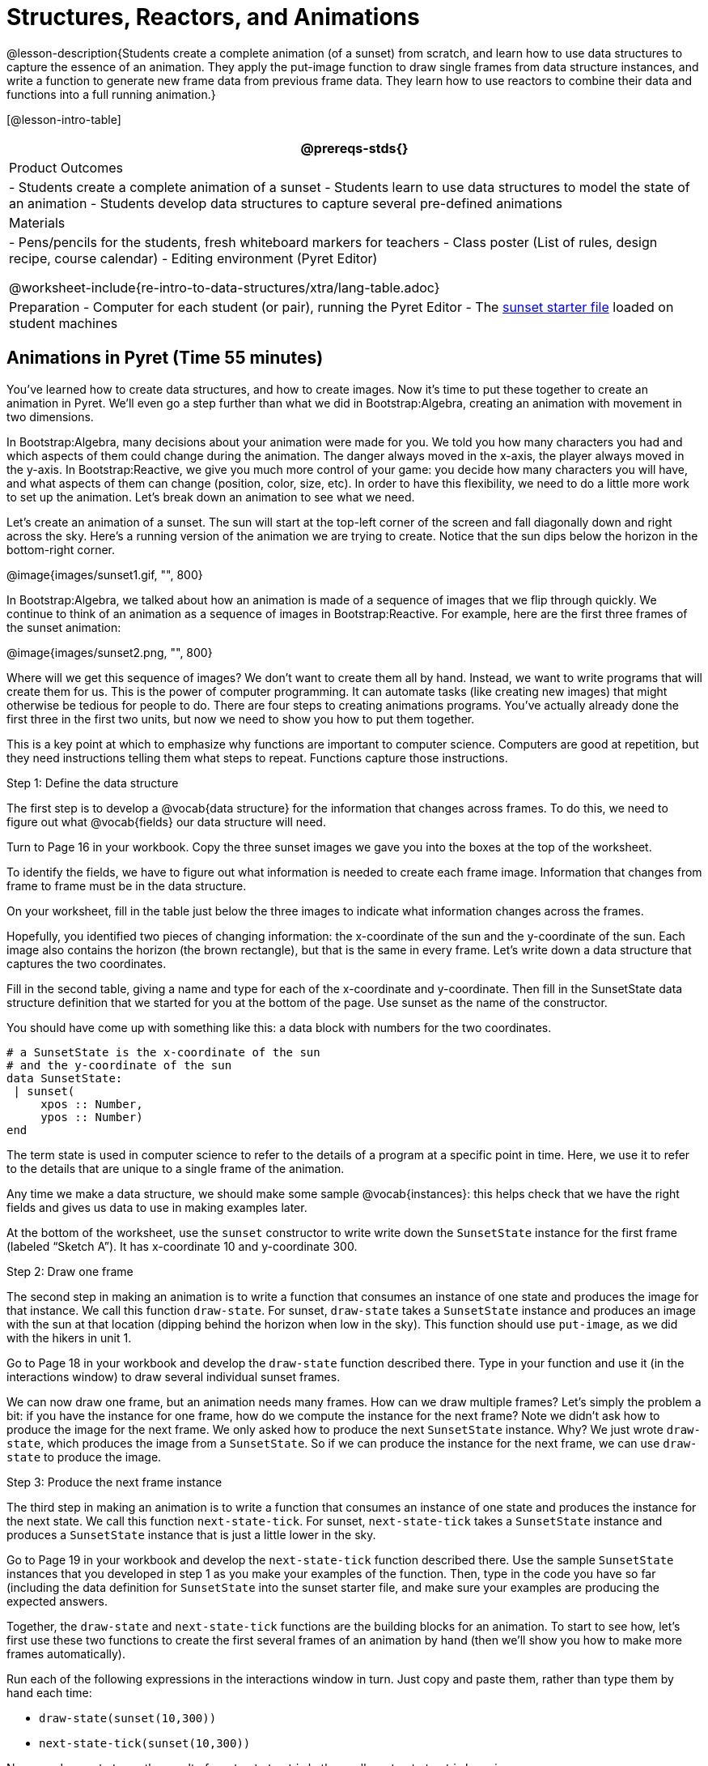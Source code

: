 = Structures, Reactors, and Animations

@lesson-description{Students create a complete animation (of a
sunset) from scratch, and learn how to use data structures to
capture the essence of an animation. They apply the put-image
function to draw single frames from data structure instances, and
write a function to generate new frame data from previous frame
data. They learn how to use reactors to combine their data and
functions into a full running animation.}

[@lesson-intro-table]
|===
@prereqs-stds{}

| Product Outcomes
|
- Students create a complete animation of a sunset
- Students learn to use data structures to model the state of an animation
- Students develop data structures to capture several pre-defined animations

| Materials
|
- Pens/pencils for the students, fresh whiteboard markers for teachers
- Class poster (List of rules, design recipe, course calendar)
- Editing environment (Pyret Editor)

@worksheet-include{re-intro-to-data-structures/xtra/lang-table.adoc}

| Preparation
- Computer for each student (or pair), running the Pyret Editor
- The
  https://code.pyret.org/editor#share=0B9rKDmABYlJVSm94cFA4T3R2NTA[sunset
  starter file] loaded on student machines

|===

== Animations in Pyret (Time 55 minutes)

You’ve learned how to create data structures, and how to create
images. Now it’s time to put these together to create an
animation in Pyret. We’ll even go a step further than what we did
in Bootstrap:Algebra, creating an animation with movement in two
dimensions.

In Bootstrap:Algebra, many decisions about your animation were
made for you. We told you how many characters you had and which
aspects of them could change during the animation. The danger
always moved in the x-axis, the player always moved in the
y-axis. In Bootstrap:Reactive, we give you much more control of
your game: you decide how many characters you will have, and what
aspects of them can change (position, color, size, etc). In order
to have this flexibility, we need to do a little more work to set
up the animation. Let’s break down an animation to see what we
need.

Let’s create an animation of a sunset. The sun will start at the
top-left corner of the screen and fall diagonally down and right
across the sky. Here’s a running version of the animation we are
trying to create. Notice that the sun dips below the horizon in
the bottom-right corner.

@image{images/sunset1.gif, "", 800}

In Bootstrap:Algebra, we talked about how an animation is made of
a sequence of images that we flip through quickly. We continue to
think of an animation as a sequence of images in
Bootstrap:Reactive. For example, here are the first three frames
of the sunset animation: 

@image{images/sunset2.png, "", 800}

Where will we get this sequence of images? We don’t want to
create them all by hand. Instead, we want to write programs that
will create them for us. This is the power of computer
programming. It can automate tasks (like creating new images)
that might otherwise be tedious for people to do. There are four
steps to creating animations programs. You’ve actually already
done the first three in the first two units, but now we need to
show you how to put them together.

This is a key point at which to emphasize why functions are
important to computer science. Computers are good at repetition,
but they need instructions telling them what steps to repeat.
Functions capture those instructions.

[.lesson-point]
Step 1: Define the data structure

The first step is to develop a @vocab{data structure} for the information
that changes across frames. To do this, we need to figure out
what @vocab{fields} our data structure will need.

[.lesson-instruction]
Turn to Page 16 in your workbook. Copy the three sunset images we
gave you into the boxes at the top of the worksheet.

To identify the fields, we have to figure out what information is
needed to create each frame image. Information that changes from
frame to frame must be in the data structure.

[.lesson-instruction]
On your worksheet, fill in the table just below the three images
to indicate what information changes across the frames.

Hopefully, you identified two pieces of changing information: the
x-coordinate of the sun and the y-coordinate of the sun. Each
image also contains the horizon (the brown rectangle), but that
is the same in every frame. Let’s write down a data structure
that captures the two coordinates.

[.lesson-instruction]
Fill in the second table, giving a name and type for each of the
x-coordinate and y-coordinate. Then fill in the SunsetState data
structure definition that we started for you at the bottom of the
page. Use sunset as the name of the constructor.

You should have come up with something like this: a data block with numbers for the two coordinates.

----
# a SunsetState is the x-coordinate of the sun
# and the y-coordinate of the sun
data SunsetState:
 | sunset(
     xpos :: Number,
     ypos :: Number)
end
----

The term state is used in computer science to refer to the
details of a program at a specific point in time. Here, we use it
to refer to the details that are unique to a single frame of the
animation.

////
We have the students copy the images into the workbook partly to
make sure they understand what images they are working with and
partly so that they have a self-contained worksheet page for
later reference.

We are adopting a convention here, in which we include "State" in
the name of the data block, then use the same base name (without
"State") for the constructor. By not conflating the names here,
students should have an easier time distinguishing between the
constructor name and data structure name.
////

Any time we make a data structure, we should make some sample
@vocab{instances}: this helps check that we have the right fields
and gives us data to use in making examples later.

[.lesson-instruction]
At the bottom of the worksheet, use the `sunset` constructor to
write write down the `SunsetState` instance for the first frame
(labeled "`Sketch A`"). It has x-coordinate 10 and y-coordinate
300.

[.lesson-point]
Step 2: Draw one frame

The second step in making an animation is to write a function
that consumes an instance of one state and produces the image for
that instance. We call this function `draw-state`. For sunset,
`draw-state` takes a `SunsetState` instance and produces an image
with the sun at that location (dipping behind the horizon when
low in the sky). This function should use `put-image`, as we did
with the hikers in unit 1.

[.lesson-instruction]
Go to Page 18 in your workbook and develop the `draw-state`
function described there. Type in your function and use it (in
the interactions window) to draw several individual sunset
frames.

////
You may have noticed that we used SunsetState instead of sunset
as the domain name. Remember that sunset is just the name of the
constructor, while SunsetState is the name of the type. We use
SunsetState whenever we need a type name for the domain or range.
////

We can now draw one frame, but an animation needs many frames.
How can we draw multiple frames? Let’s simply the problem a bit:
if you have the instance for one frame, how do we compute the
instance for the next frame? Note we didn’t ask how to produce
the image for the next frame. We only asked how to produce the
next `SunsetState` instance. Why? We just wrote `draw-state`, which
produces the image from a `SunsetState`. So if we can produce the
instance for the next frame, we can use `draw-state` to produce the
image.

////
Separating the instance from the image of it is key here: when we
produce an animation, we actually produce a sequence of
instances, and use draw-state to produce each one. Students may
need some practice to think of the instance as separate from the
image that goes into the animation.
////

[.lesson-point]
Step 3: Produce the next frame instance

The third step in making an animation is to write a function that
consumes an instance of one state and produces the instance for
the next state. We call this function `next-state-tick`. For
sunset, `next-state-tick` takes a `SunsetState` instance and produces
a `SunsetState` instance that is just a little lower in the sky.

[.lesson-instruction]
Go to Page 19 in your workbook and develop the `next-state-tick`
function described there. Use the sample `SunsetState` instances
that you developed in step 1 as you make your examples of the
function. Then, type in the code you have so far (including the
data definition for `SunsetState` into the sunset starter file, and
make sure your examples are producing the expected answers.

Together, the `draw-state` and `next-state-tick` functions are the
building blocks for an animation. To start to see how, let’s
first use these two functions to create the first several frames
of an animation by hand (then we’ll show you how to make more
frames automatically).

[.lesson-instruction]
--
Run each of the following expressions in the interactions window
in turn. Just copy and paste them, rather than type them by hand
each time:

- `draw-state(sunset(10,300))`
- `next-state-tick(sunset(10,300))`

Now use `draw-state` on the result of `next-state-tick`, then call `next-state-tick` again:

- `draw-state(sunset(18,296))`
- `next-state-tick(sunset(18,296))`
- `draw-state(sunset(26,292))`
- `next-state-tick(sunset(26,292))`
--

Do you see the sun getting lower in the sky from image to image?
Do you see how we are creating a "`chain`" of images by alternating
calls to `draw-state` and `next-state-tick`? We use `next-state-tick`
to create the instance for a new frame, then use `draw-state` to
produce the image for that frame.

[.lesson-instruction]
--
(Optional) Here’s another way to see the same sequence of
expressions. Run each of the following expressions in the
interactions window in turn. Just copy and paste them, rather
than type them by hand each time:

- `draw-state(sunset(10,300))`
- `draw-state(next-state-tick(sunset(10,300)))`
- `draw-state(next-state-tick(next-state-tick(sunset(10,300))))`
- `draw-state(next-state-tick(next-state-tick(next-state-tick(sunset(10,300)))))`
--

Do you see what this sequence of expressions does? Each one
starts with the sun in the upper-left corner, calls
`next-state-tick` one or more times to compute a new position for
the sun, then draws the state. Notice that this sequence only has
us write down one `SunsetState` instance explicitly (the first
one). All the others are computed from `next-state-tick`. If we
could only get Pyret to keep making these calls for us, and to
show us the images quickly one after the next, we’d have an
animation!

////
These sequences show students how the two functions work together
to create an animation. If you feel the second one that composes
next-state-tick with itself many times is too complicated for
your students, you can skip it. The goal of the second sequence
is to show that we only need an initial instance and the two
functions to generate a sequence of images that make up an
animation.
////

[.lesson-point]
Step 4: Define an animation with a reactor

The fourth (and final) step in making an animation is to tell
Pyret to create an animation using an initial `SunsetState`
instance and our `draw-state` and `next-state-tick` functions. To do
this, we need a new construct called a @vocab{reactor}. A reactor gathers
up the information needed to create an animation:

- An instance of the data at the start of the animation
- (Optional) A function that knows how this data should change automatically as time passes
- (Optional) A function that knows how to take this data and draw one frame of the animation

////
Proceed slowly here – this is a very abstract concept, so you’ll
want to do a lot of checking for understanding.
////

A reactor is designed to "`react`" to different events. When the
computer’s clock ticks, we’d like to call `next-state-tick` on the
reactor’s state, and have it update to the next state
automatically. Reactors have event @vocab{handlers}, which connect events
to functions.

Here, we define a reactor named `sunset-react` for the sunset animation:

----
sunset-react = reactor:
  init: sunset(10, 300),
  on-tick: next-state-tick,
  to-draw: draw-state
end
----

`init` tells the reactor which instance to use when the program
starts. In this example, the program will start with a
`SunsetState` instance with the sun at (10, 30). `on-tick` and
`to-draw` are event @vocab{handlers}, which connect `tick` and `draw` events to
our `next-state-tick` and `draw-state` functions.

[.lesson-instruction]
Copy this reactor definition into your sunset animation program.

////
The reactor is new to Bootstrap:Reactive. In Bootstrap:Algebra,
every student had the same reactor "under the hood", and had to
fill in the handlers. This made it easy to focus on the basics
and write those handlers, but it also meant that everyone’s game
looked a lot alike! In Bootstrap:Reactive, however, students get
to customize the states of their reactors, and gives them a lot
of flexibility in how to deal with events!
////

If you run your sunset program after adding the reactor, nothing
seems to happen. We have set up an animation by defining
`sunset-react`, but we haven’t told Pyret to run it. You could
define multiple reactors in the same file, so we have to tell
Pyret explicitly when we want to run one.

[.lesson-instruction]
Type `interact(sunset-react)` in the interactions window to run your sunset animation.

////
The Bootstrap:Algebra teachpacks started the animation
automatically. In Bootstrap:Reactive, you have to start the
animation manually by calling interact.
////

What happens when we call `interact`? The following diagram
summarizes what Pyret does to run the animation. It draws the
initial instance, then repeatedly calls `next-state-tick` and
`draw-state` to create and display successive frames of your
animation.

@image{images/sunset3.png, "", 800}

These are the same computations you did by hand in the
interactions window a little while ago, but Pyret now automates
the cycle of generating and drawing instances. By having
functions that can generate instances and draw images, we can let
the computer do the work of creating the full animation.

////
This figure may be too complex for some students. Hopefully it
helps you, and perhaps them, see how an animation arises from the
two functions we’ve written in this lesson.
////

Functions are essential to creating animations, because each
frame comes from a different `SunsetState` instance. The process of
drawing each instance is the same, but the instance is different
each time. Functions are computations that we want to perform
many times. In an animation, we perform the `draw-state` and
`next-state-tick` functions once per frame. Animations are an
excellent illustration of why functions matter in programming.

////
Whether you are primarily teaching math or CS, helping students
see the idea of functions and repeated computations is a key part
of what Bootstrap tries to teach. Animations are a powerful
illustration of repeated computations that functions can capture
naturally.
////

Summarizing what we have seen so far, we have to write four
things in order to make an animation:

. Create a @vocab{data structure} to hold the information that changes
  across frames. This information is called the @vocab{state}.
. Write a @vocab{function} to generate an image of the current state
  (we’ll call this `draw-state`).
. Write a @vocab{function} to generate a new state from a given state
  (we’ll call this `next-state-tick`).
. Define a {reactor} that will use an initial instance of the state
  and the two functions to create an animation.

At this point, you could create your own animation from scratch
by following these four steps. If you do, you may find it helpful
to use the animation design worksheet on page Page 41 in your
workbook: it takes you through sketching out your frames,
developing the data structure for your animation state, and
writing the functions for the animation. It also gives you a
checklist of the four steps above. The checklist mentions a fifth
(optional) step, which involves getting your characters to
respond when the user presses a key. You’ll learn how to do that
in the next unit.

////
The animation-design worksheet is a condensed summary of the
steps to creating an animation. If your students still need more
scaffolding, follow the sequence of sheets that we used to
develop sunset, including explicit worksheets for draw-state and
next-state-tick. If your students are doing fine without the
scaffolding of the design recipe worksheets, the condensed
worksheet should suffice to keep them on track (though they
should still write tests and follow the other steps of the design
recipe as they work).
////

You have just seen the incredible power of functions in
programming! Functions let us _generate content automatically_. In
the early days of making cartoons, artists drew every frame by
hand. They had to decide at the beginning how many frames to
create. Here, we let the computer generate as many frames as we
want, by letting it call `next-state-tick` over and over until we
stop the animation. If we want to slow down the sunset, we simply
change the new coordinates within `next-state-tick`. If we start
with a larger screen size, the computer will continue to generate
as many images as we need to let the sun drop out of the window.
The computer can give us this flexibility as long as _we provide a
function that tells the computer how to generate another frame_.

== From Animations to Structures (Time 55 minutes)

You’ve learned the components of an animation in Pyret. The data
structure for the state lies at the heart of the animation: each
of the initial state, the `draw-state` function and the
`next-state-tick` function are based on the data structure you
choose. Being able to figure out the data structure you need for
an animation is therefore a critical skills in making your own
animations. In this lesson, we are going to practice identifying
the data and creating the data structures for various animations.
We will not write the entire animation. We are just going to
practice identifying the data and writing the data structures.

////
Figuring out the data structure is actually one of the most
creative tasks in programming. More complex problems can be
captured through multiple data structures. For example, we might
have some information that could be computed from other
information, so we have to decide what data to include and what
to compute. Or, we might want to combine multiple smaller data
structures into a larger one, having a data structure for a
coordinate (with both x- and y-positions), and a data structure
for a character that has a coordinate and a color. We don’t
expect that you can envision all of these possibilities right
now. We do want you to be aware that students may come up with
different ideas, and that this is appropriate and interesting at
this stage. Your students can have some valuable discussions
about design once they start brainstorming different ways to
organize data for a problem.
////

@span{.right}{@image{images/cowjump.gif, "", 400}}

*Exercise: Jumping Cow* -- Look at this animation of a cow
jumping over the moon.


[.lesson-instruction]
Go to Page 20 in the workbook. Draw three frames from this
animation. Choose ones that highlight differences across the
frames. The frames don’t need to be consecutive.

When you chose which frames to draw, did you include ones with
different images or heights of the cow? Choosing images with some
variation will help you think through the data in your animation.

[.lesson-instruction]
Fill in the table of what information changes across the frames.

In this case, the cow’s x-coordinate and y-coordinate are both
changing. The image changes too, but the position (coordinates)
determines which image to use. The state data structure therefore
only needs to store the coordinates.

[.lesson-instruction]
Fill in the table of what fields you need for each piece of
changing information. Write a data structure `CowState` to capture
the data in this animation.

////
If students want to include the image in the state, that is fine
too. Examples like this are good for raising discussion about
what parts of an animation depend on one another. The image
doesn’t need to be in the state, but it isn’t wrong to include it
there either.
////

@span{.right}{@image{images/cycling.gif, "", 400}}

*Exercise: Bicycle Ride* -- Look at this animation of a person riding a bicycle along a street.

[.lesson-instruction]
Go to Page 22 in the workbook. Draw three frames from this
animation. Choose ones that highlight differences across the
frames. The frames don’t need to be consecutive. Then, fill in
the table of what information changes across the frames.

In this case, there are two pieces of information: the
x-coordinate of the cyclist, and the angle of rotation of the
bike tires.

[.lesson-instruction]
Fill in the table of what fields you need for each piece of
changing information. Write a data structure `BikeState` to capture
the data in this animation.

@span{.right}{@image{images/pulsingstar.gif, "", 400}}

*Exercise: Pulsing Star* -- Look at this animation of a star that pulses as it moves across the sky.

[.lesson-instruction]
Go to Page 24 in the workbook. Draw three frames from this
animation. Choose ones that highlight differences across the
frames. The frames don’t need to be consecutive.

When you chose which frames to draw, did you show the star getting smaller and then getting larger again?

[.lesson-instruction]
Fill in the table of what information changes across the frames.

The x- and y-coordinates of the star change, as does the size of
the star. These changes are easy to see across two frames.
Something else changes too, but you have to look across at least
three frames to see it. Imagine you had a single frame with the
star at size 25. In the next frame, should the star be larger or
smaller? It’s hard to tell, because we don’t know whether the
star is currently in a "`growing`" phase or a "`shrinking`" one. This
animation actually has a fourth state field: the direction of
growth of the star. When the star is getting bigger, the star’s
size should increase in the next frame. When the star is getting
smaller, the size should decrease in the next frame.

[.lesson-instruction]
Fill in the table of what fields you need for each piece of
changing information. Write a data structure `StarState` to capture
the data in this animation.

What type did you choose for the field that tracks the direction
of growth? You have several choices: a boolean such as
`is-growing`, a string such as `direction` (with values `"grow"` or
`"shrink"`), or a number such `growth-rate` which is the amount to
add to the size from state to state (a positive value grows the
star while a negative value shrinks it). The code for
`next-state-tick` will be cleaner if you use the number, but the
others make sense before you’ve thought ahead to the code.

////
The type for tracking direction of growth gives potential for a
good discussion. None of these answers are wrong. If they were to
use the boolean or the string, however, their next-state-tick
function would need a conditional to decide whether to add or
subtract from the current size. In this exercise, they aren’t
writing the animations, so this is less of an issue. Our real
goal is to get them to imagine animations and to identify the
state information that underlies each one.
////

@span{.right}{@image{images/dimmer.gif, "", 400}}

*Exercise: Light Dimmer* -- Look at this animation of a slider to control the brightness of a light.

[.lesson-instruction]
Go to Page 26 in the workbook. Draw three frames from this
animation. Choose ones that highlight differences across the
frames. The frames don’t need to be consecutive.

When you chose which frames to draw, did you include the far left
position when the light goes out? It can be useful to think about
the extreme cases when picking frames to focus on.

[.lesson-instruction]
Fill in the table of what information changes across the frames.

In this case, we see two things changing: the y-coordinate of the
slider and the brightness of the light. You could have one field
for each of these. Or, you could just have a field for the
y-coordinate and compute the brightness from that value (you can
control the brightness of a shape by putting a number from 0 to
255 in place of `"solid"` or `"outline"` in the arguments to the
shape-image functions).

[.lesson-instruction]
Fill in the table of what fields you need for each piece of
changing information. Write a data structure `LightState` to
capture the data in this animation.

////
As an example of using the transparency argument, circle(25, 150,
"white") creates a semi-bright white circle.
////

*Exercise: Pong* -- For a real challenge of your data structure
design skills, figure out the world data structure needed for a
single-paddle pong game (a ball bouncing off the walls and a
single user-controlled paddle). If you want to build an entire
Pong game, see the optional unit on how to do this.

== Closing (Time 5 minutes)

You’ve learned how to create an animation in Pyret. You’ve
learned how to create a data structure for the state of your
animation. You’ve written a function to draw the frame for one
instance of your state data. You’ve written another function to
produce the state instance for the next frame, and you’ve learned
how to write a reactor to create an animation from these pieces.
Your state data structures can contain information far beyond the
coordinates for players: you can include images, sizes of
characters, colors of elements, and so on. Once you control the
data structure, you can create much richer animations than you
could in Bootstrap:Algebra. Coming up, we will show you how to
use keys to control your players. Later, we show you how to add
other common game features to your Bootstrap:Reactive programs.

////
Have students volunteer what they learned in this lesson.
////


